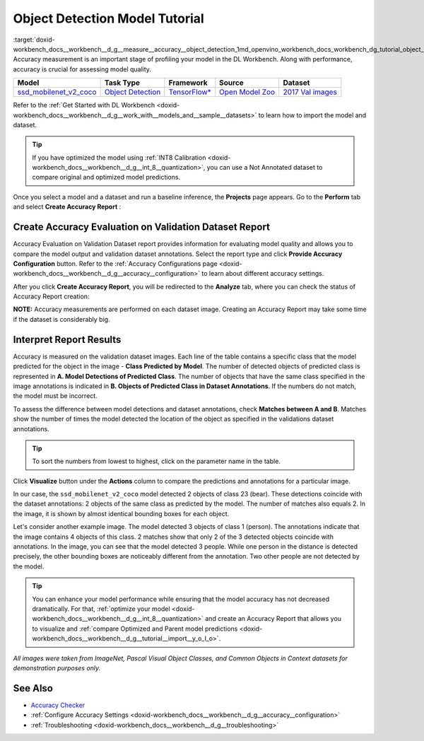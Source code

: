 .. index:: pair: page; Object Detection Model Tutorial
.. _doxid-workbench_docs__workbench__d_g__measure__accuracy__object_detection:


Object Detection Model Tutorial
===============================

:target:`doxid-workbench_docs__workbench__d_g__measure__accuracy__object_detection_1md_openvino_workbench_docs_workbench_dg_tutorial_object_detection_dataset` Accuracy measurement is an important stage of profiling your model in the DL Workbench. Along with performance, accuracy is crucial for assessing model quality.

.. list-table::
    :header-rows: 1

    * - Model
      - Task Type
      - Framework
      - Source
      - Dataset
    * - `ssd_mobilenet_v2_coco <https://docs.openvinotoolkit.org/latest/omz_models_model_ssd_mobilenet_v2_coco.html>`__
      - `Object Detection <https://machinelearningmastery.com/object-recognition-with-deep-learning/>`__
      - `TensorFlow\* <https://www.tensorflow.org/>`__
      - `Open Model Zoo <https://github.com/openvinotoolkit/open_model_zoo/tree/master/models/public/mobilenet-ssd>`__
      - `2017 Val images <http://cocodataset.org>`__

Refer to the :ref:`Get Started with DL Workbench <doxid-workbench_docs__workbench__d_g__work_with__models_and__sample__datasets>` to learn how to import the model and dataset.

.. tip:: If you have optimized the model using :ref:`INT8 Calibration <doxid-workbench_docs__workbench__d_g__int_8__quantization>`, you can use a Not Annotated dataset to compare original and optimized model predictions.

Once you select a model and a dataset and run a baseline inference, the **Projects** page appears. Go to the **Perform** tab and select **Create Accuracy Report** :

.. image:: create_report.png

Create Accuracy Evaluation on Validation Dataset Report
~~~~~~~~~~~~~~~~~~~~~~~~~~~~~~~~~~~~~~~~~~~~~~~~~~~~~~~

Accuracy Evaluation on Validation Dataset report provides information for evaluating model quality and allows you to compare the model output and validation dataset annotations. Select the report type and click **Provide Accuracy Configuration** button. Refer to the :ref:`Accuracy Configurations page <doxid-workbench_docs__workbench__d_g__accuracy__configuration>` to learn about different accuracy settings.

.. image:: Acc_Report_1.png

After you click **Create Accuracy Report**, you will be redirected to the **Analyze** tab, where you can check the status of Accuracy Report creation:

.. image:: creating_accuracy_report.png

**NOTE:** Accuracy measurements are performed on each dataset image. Creating an Accuracy Report may take some time if the dataset is considerably big.

Interpret Report Results
~~~~~~~~~~~~~~~~~~~~~~~~

Accuracy is measured on the validation dataset images. Each line of the table contains a specific class that the model predicted for the object in the image - **Class Predicted by Model**. The number of detected objects of predicted class is represented in **A. Model Detections of Predicted Class**. The number of objects that have the same class specified in the image annotations is indicated in **B. Objects of Predicted Class in Dataset Annotations**. If the numbers do not match, the model must be incorrect.

To assess the difference between model detections and dataset annotations, check **Matches between A and B**. Matches show the number of times the model detected the location of the object as specified in the validations dataset annotations.

.. image:: od_val_dataset_result.png

.. tip:: To sort the numbers from lowest to highest, click on the parameter name in the table.

Click **Visualize** button under the **Actions** column to compare the predictions and annotations for a particular image.

.. image:: od_visualize_true.png

In our case, the ``ssd_mobilenet_v2_coco`` model detected 2 objects of class 23 (bear). These detections coincide with the dataset annotations: 2 objects of the same class as predicted by the model. The number of matches also equals 2. In the image, it is shown by almost identical bounding boxes for each object.

.. image:: od_val_dataset_false.png

Let's consider another example image. The model detected 3 objects of class 1 (person). The annotations indicate that the image contains 4 objects of this class. 2 matches show that only 2 of the 3 detected objects coincide with annotations. In the image, you can see that the model detected 3 people. While one person in the distance is detected precisely, the other bounding boxes are noticeably different from the annotation. Two other people are not detected by the model.

.. tip:: You can enhance your model performance while ensuring that the model accuracy has not decreased dramatically. For that, :ref:`optimize your model <doxid-workbench_docs__workbench__d_g__int_8__quantization>` and create an Accuracy Report that allows you to visualize and :ref:`compare Optimized and Parent model predictions <doxid-workbench_docs__workbench__d_g__tutorial__import__y_o_l_o>`.

*All images were taken from ImageNet, Pascal Visual Object Classes, and Common Objects in Context datasets for demonstration purposes only.*

See Also
~~~~~~~~

* `Accuracy Checker <https://docs.openvinotoolkit.org/latest/omz_tools_accuracy_checker.html>`__

* :ref:`Configure Accuracy Settings <doxid-workbench_docs__workbench__d_g__accuracy__configuration>`

* :ref:`Troubleshooting <doxid-workbench_docs__workbench__d_g__troubleshooting>`


